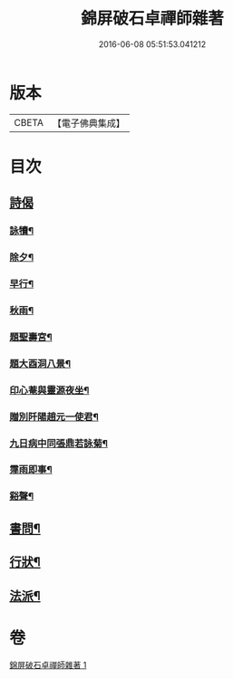 #+TITLE: 錦屏破石卓禪師雜著 
#+DATE: 2016-06-08 05:51:53.041212

* 版本
 |     CBETA|【電子佛典集成】|

* 目次
** [[file:KR6q0228_001.txt::001-0545a2][詩偈]]
*** [[file:KR6q0228_001.txt::001-0545a3][詠犢¶]]
*** [[file:KR6q0228_001.txt::001-0545a7][除夕¶]]
*** [[file:KR6q0228_001.txt::001-0545a11][早行¶]]
*** [[file:KR6q0228_001.txt::001-0545a19][秋雨¶]]
*** [[file:KR6q0228_001.txt::001-0545a23][題聖壽宮¶]]
*** [[file:KR6q0228_001.txt::001-0545a27][題大酉洞八景¶]]
*** [[file:KR6q0228_001.txt::001-0545b2][印心菴與靈源夜坐¶]]
*** [[file:KR6q0228_001.txt::001-0545b6][贈別阡陽趙元一使君¶]]
*** [[file:KR6q0228_001.txt::001-0545b10][九日病中同張鼎若詠菊¶]]
*** [[file:KR6q0228_001.txt::001-0545b14][霪雨即事¶]]
*** [[file:KR6q0228_001.txt::001-0545b21][谿聲¶]]
** [[file:KR6q0228_001.txt::001-0545b24][書問¶]]
** [[file:KR6q0228_001.txt::001-0545c13][行狀¶]]
** [[file:KR6q0228_001.txt::001-0546a3][法派¶]]

* 卷
[[file:KR6q0228_001.txt][錦屏破石卓禪師雜著 1]]

